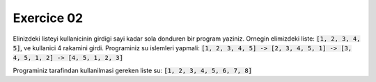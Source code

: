 ############
Exercice 02
############

Elinizdeki listeyi kullanicinin girdigi sayi kadar sola donduren bir program
yaziniz.
Ornegin elimizdeki liste: :code:`[1, 2, 3, 4, 5]`, ve kullanici 4 rakamini girdi. Programiniz su islemleri yapmali: 
:code:`[1, 2, 3, 4, 5] -> [2, 3, 4, 5, 1] -> [3, 4, 5, 1, 2] -> [4, 5, 1, 2, 3]`

Programiniz tarafindan kullanilmasi gereken liste su: :code:`[1, 2, 3, 4, 5, 6, 7, 8]`
